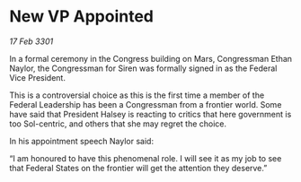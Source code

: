 * New VP Appointed

/17 Feb 3301/

In a formal ceremony in the Congress building on Mars, Congressman Ethan Naylor, the Congressman for Siren  was formally signed in as the Federal Vice President. 

This is a controversial choice as this is the first time a member of the Federal Leadership has been a Congressman from a frontier world. Some have said that President Halsey is reacting to critics that here government is too Sol-centric, and others that she may regret the choice. 

In his appointment speech Naylor said: 

“I am honoured to have this phenomenal role. I will see it as my job to see that Federal States on the frontier will get the attention they deserve.”